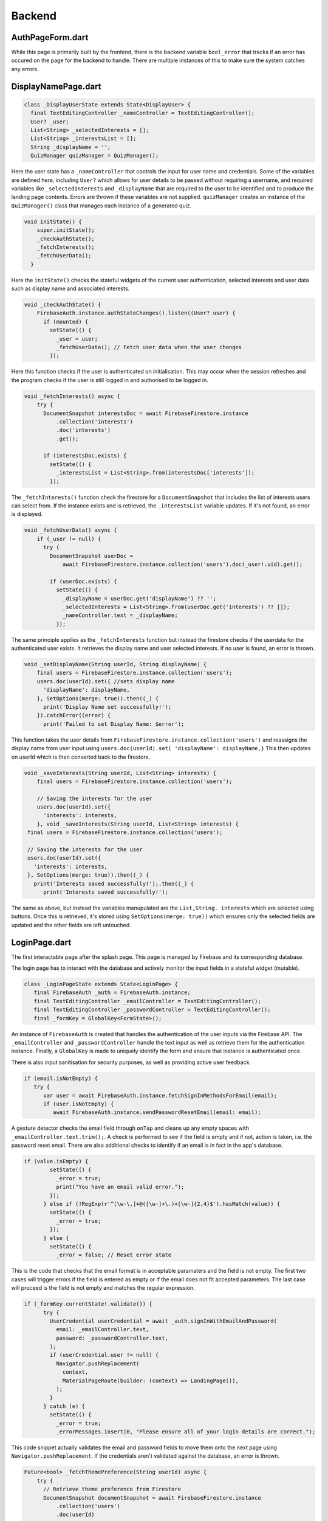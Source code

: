 Backend
=======

.. _Authorisation Page Form:

AuthPageForm.dart
-----------------

.. code-block:: dart
   class _AuthPageFormState extends State<AuthPageForm> {
   
     bool _error = false;

While this page is primarily built by the frontend, there is the backend variable ``bool_error`` that tracks if an error has occured on the page for the backend to handle. There are multiple instances of this to make sure the system catches any errors.


.. _Display Name Page:

DisplayNamePage.dart
--------------------

.. code-block:: dart

   class _DisplayUserState extends State<DisplayUser> {
     final TextEditingController _nameController = TextEditingController();
     User? _user;
     List<String> _selectedInterests = [];
     List<String> _interestsList = [];
     String _displayName = '';
     QuizManager quizManager = QuizManager();

Here the user state has a ``_nameController`` that controls the input for user name and credentials. Some of the variables are defined here, including ``User?`` which allows for user details to be passed without requiring a username, and required variables like ``_selectedInterests`` and ``_displayName`` that are required to the user to be identified and to produce the landing page contents. Errors are thrown if these variables are not supplied. ``quizManager`` creates an instance of the ``QuizManager()`` class that manages each instance of a generated quiz.

.. code-block:: dart

   void initState() {
       super.initState();
       _checkAuthState();
       _fetchInterests();
       _fetchUserData();
     }

Here the ``initState()`` checks the stateful widgets of the current user authentication, selected interests and user data such as display name and associated interests.

.. code-block:: dart

   void _checkAuthState() {
       FirebaseAuth.instance.authStateChanges().listen((User? user) {
         if (mounted) {
           setState(() {
             _user = user;
             _fetchUserData(); // Fetch user data when the user changes
           });

Here this function checks if the user is authenticated on initialisation. This may occur when the session refreshes and the program checks if the user is still logged in and authorised to be logged in.

.. code-block:: dart

   void _fetchInterests() async {
       try {
         DocumentSnapshot interestsDoc = await FirebaseFirestore.instance
             .collection('interests')
             .doc('interests')
             .get();
   
         if (interestsDoc.exists) {
           setState(() {
             _interestsList = List<String>.from(interestsDoc['interests']);
           });

The ``_fetchInterests()`` function check the firestore for a ``DocumentSnapshot`` that includes the list of interests users can select from. If the instance exists and is retrieved, the ``_interestsList`` variable updates. If it's not found, an error is displayed.

.. code-block:: dart

   void _fetchUserData() async {
       if (_user != null) {
         try {
           DocumentSnapshot userDoc =
               await FirebaseFirestore.instance.collection('users').doc(_user!.uid).get();
   
           if (userDoc.exists) {
             setState(() {
               _displayName = userDoc.get('displayName') ?? '';
               _selectedInterests = List<String>.from(userDoc.get('interests') ?? []);
               _nameController.text = _displayName;
             });

The same principle applies as the ``_fetchInterests`` function but instead the firestore checks if the userdata for the authenticated user exists. It retrieves the display name and user selected interests. If no user is found, an error is thrown.

.. code-block:: dart

   void _setDisplayName(String userId, String displayName) {
       final users = FirebaseFirestore.instance.collection('users');
       users.doc(userId).set({ //sets display name
         'displayName': displayName,
       }, SetOptions(merge: true)).then((_) {
         print('Display Name set successfully!');
       }).catchError((error) {
         print('Failed to set Display Name: $error');

This function takes the user details from ``FirebaseFirestore.instance.collection('users')`` and reassigns the display name from user input using ``users.doc(userId).set(
'displayName': displayName,}`` This then updates on userId which is then converted back to the firestore.

.. code-block:: dart

   void _saveInterests(String userId, List<String> interests) {
       final users = FirebaseFirestore.instance.collection('users');
   
       // Saving the interests for the user
       users.doc(userId).set({
         'interests': interests,
       }, void _saveInterests(String userId, List<String> interests) {
    final users = FirebaseFirestore.instance.collection('users');

    // Saving the interests for the user
    users.doc(userId).set({
      'interests': interests,
    }, SetOptions(merge: true)).then((_) {
      print('Interests saved successfully!');.then((_) {
         print('Interests saved successfully!');

The same as above, but instead the variables manupulated are the ``List,String. interests`` which are selected using buttons. Once this is retrieved, it's stored using ``SetOptions(merge: true))`` which ensures only the selected fields are updated and the other fields are left untouched.

.. _Login Page:

LoginPage.dart
----------------

The first interactable page after the splash page. This page is managed by Firebase and its corresponding database.

The login page has to interact with the database and actively monitor the input fields in a stateful widget (mutable).

.. code-block:: dart

   class _LoginPageState extends State<LoginPage> {
      final FirebaseAuth _auth = FirebaseAuth.instance;
      final TextEditingController _emailController = TextEditingController();
      final TextEditingController _passwordController = TextEditingController();
      final _formKey = GlobalKey<FormState>();

An instance of ``FirebaseAuth`` is created that handles the authentication of the user inputs via the Firebase API. The ``_emailController`` and ``_passwordController`` handle the text input as well as retrieve them for the authentication instance. Finally, a ``GlobalKey`` is made to uniquely identify the form and ensure that instance is authenticated once.

There is also input sanitisation for security purposes, as well as providing active user feedback.

.. code-block:: dart

   if (email.isNotEmpty) {
      try {
         var user = await FirebaseAuth.instance.fetchSignInMethodsForEmail(email);
         if (user.isNotEmpty) {
            await FirebaseAuth.instance.sendPasswordResetEmail(email: email);

A gesture detector checks the email field through ``onTap`` and cleans up any empty spaces with ``_emailController.text.trim();``. A check is performed to see if the field is empty and if not, action is taken, i.e. the password reset email. There are also additional checks to identify if an email is in fact in the app's database.

.. code-block:: dart

   if (value.isEmpty) {
           setState(() {
             _error = true;
             print("You have an email valid error.");
           });
         } else if (!RegExp(r'^[\w-\.]+@([\w-]+\.)+[\w-]{2,4}$').hasMatch(value)) {
           setState(() {
             _error = true;
           });
         } else {
           setState(() {
             _error = false; // Reset error state

This is the code that checks that the email format is in acceptable paramaters and the field is not empty. The first two cases will trigger errors if the field is entered as empty or if the email does not fit accepted parameters. The last case will proceed is the field is not empty and matches the regular expression.

.. code-block:: dart

   if (_formKey.currentState!.validate()) {
         try {
           UserCredential userCredential = await _auth.signInWithEmailAndPassword(
             email: _emailController.text,
             password: _passwordController.text,
           );
           if (userCredential.user != null) {
             Navigator.pushReplacement(
               context,
               MaterialPageRoute(builder: (context) => LandingPage()),
             );
           }
         } catch (e) {
           setState(() {
             _error = true;
             _errorMessages.insert(0, "Please ensure all of your login details are correct.");

This code snippet actually validates the email and password fields to move them onto the next page using ``Navigator.pushReplacement``. If the credentials aren't validated against the database, an error is thrown.

.. code-block:: dart
   
   Future<bool> _fetchThemePreference(String userId) async {
       try {
         // Retrieve theme preference from Firestore
         DocumentSnapshot documentSnapshot = await FirebaseFirestore.instance
             .collection('users')
             .doc(userId)
             .get();
   
         if (documentSnapshot.exists) {
           return documentSnapshot['darkMode'] ?? false;
         }
   
         // Default to light mode if not specified
         return false;
       } catch (e) {
         print('Error fetching theme preference: $e');
         // Default to light mode in case of error
         return false;
       }
     }
   
     void _setTheme(bool isDarkMode, BuildContext context) {
       context.read<ThemeNotifier>().setTheme(isDarkMode);

When progressing from the login page to the landing page, the Firestore is checked if ``documentSnapshot.exists``, meaning the user selected the dark theme prior to logging in, meaning the landing page will also display as dark mode. If the theming data wasn't modified or can't be retrieved, the landing page will default to light mode. ``setTheme(isDarkMode)`` is the setter of this if the conditions are fulfilled.

.. _Registration Page:

RegistrationPage.dart
---------------------

.. code-block:: dart

   Future<void> _register() async {
       try {
         UserCredential userCredential = await _auth.createUserWithEmailAndPassword(
           email: _emailController.text,
           password: _passwordController.text,
         );
   
         User? user = userCredential.user;
   
         if (user != null) {
           await _createDatabase();
           Navigator.pushReplacement(
             context,
             MaterialPageRoute(builder: (context) => LandingPage()),
           );
         }

Here, the ``_register()`` function attempts to take the input credentials from the fields and place them into the Firebase database. given ``user != null``, it will create an entry in the database and automatically log them into the application.

.. code-block:: dart

   } catch (e) {
         print("Registration failed: $e");
         ScaffoldMessenger.of(context).showSnackBar(
           SnackBar(
             content: Text("Registration failed. Please try again."),
             duration: Duration(seconds: 3),

Should the entry be null, it will display an error for 3 seconds.

.. _Landing Page:

LandingPage.dart
----------------

.. code-block:: dart

   class _LandingPageState extends State<LandingPage> {
     User? _user;
   
     final QuizManager quizManager = QuizManager();
   
     @override
     void initState() {
       super.initState();
       _checkAuthState();
     }
   
     void _checkAuthState() {
       FirebaseAuth.instance.authStateChanges().listen((User? user) {
         if (mounted) {
           setState(() {
             _user = user; // Set the current user
           });

Inside the Landing Page widget, there are listeners for ``authStateChanges()`` that alter the UI depending on the authentication states of the ``User`` variable. This class also creates an instance of the ``QuizManager`` which shows various quizzes and quiz data thata is retrieved from the datastore associated with the user.

.. _Quiz Page:

quiz.dart
---------

The main logic of the quizzes users will interact with.

.. code-block:: dart

   class QuestionAnswer {
   
     void debugPrint() {}
   
     Map<String, dynamic> toFirestore() { return {}; }
   }

The ``QuestionAnswer`` class is responsible for taking user input and converting it to a format that makes it suitable for use in the Firestore database. ``Map<String, dynamic> toFirestore()`` makes this conversion.

.. code-block:: dart

   class QuestionMultipleChoice extends QuestionAnswer {
   
     QuestionMultipleChoice({ required this.options, required this.correctAnswers });
   
     // Multiple choice have multiple options
     // and also a list of correct answers in case 1 or more is correct
     // Probably should detect if there is 1 or more and display UI accordingly
     List<String> options;
     List<int> correctAnswers; 

``QuestionMultipleChoice`` is a subclass of ``QuestionAnswer`` that creates the logic of a multiple choice question. The options the user chooses are represented as strings whereas the number of options (from 1 to n) are represented as integers.

.. code-block:: dart

   Map<String, dynamic> toFirestore() {
       return {
         "options": options, 
         "correctAnswers": correctAnswers
       };
     }
   
     factory QuestionMultipleChoice.fromMap(Map<String, dynamic> map) {
       return QuestionMultipleChoice(
           options: map["options"] is Iterable ? List.from(map["options"]) : List.empty(), 
           correctAnswers:  map["correctAnswers"] is Iterable ? List.from(map["correctAnswers"]) : List.empty()
         );

Here a map is formed to make a keypair of the options and correct answers to be placed in the Firestore. The factory option also creates a QuestionMultipleChoice object from the Firestore map, allowing for flexible conversion of data from the app and the database.

.. code-block:: dart

  String questionText = ""; 

  // This is the type of question. This determines how the question will be displayed/answered
  QuestionType type = QuestionType.none; 

  // Stores the difficulty of the question 
  int difficulty = 0; 

  // List of tags/topics for sorting
  List<String> tags = List.empty(growable: true);

  QuestionAnswer answer = QuestionAnswer();

Here the basic parameters that make up a ``Question`` are initialised. These values are then converted and mapped to a Firestore format much like the previous examples.

.. code-block:: dart

    question.questionText = data["questionText"];
    question.type = QuestionType.values[data["type"]];
    question.difficulty = data.containsKey("difficulty") ? data["difficulty"] : 0;
    question.tags = data["tags"] is Iterable ? List.from(data["tags"]) : List.empty();

    if (question.type == QuestionType.multipleChoice) {
      question.answer = QuestionMultipleChoice.fromMap(data["answer"]);
    }

    return question;

Here data is retrieved from the Firestore using a ``factory`` constructor to assign various properties to `QuizQuestion`, adding extra variables should the question be of the `multipleChoice` type. This then creates a ``QuizQuestion`` object that is used throughout the application.

.. code-block:: dart

   class Quiz { 
   
     Quiz();
   
     // Name/Id of the Quiz
     String name = ""; 
   
     // Quiz creator if any
     // Can be null
     String? creator;
   
     // The share code 
     // Can be null
     String? shareCode;
   
     // Quizzes can be tagged for specific topics
     List<String> tags = List.empty(growable: true);
   
     // Store a List of Ids to questions
     // These questions will be stored outside of the quiz
     List<String> questionIds = List.empty(growable: true); 
   
   
     // This is not stored in the database and is loaded later when the quiz starts 
     List<QuizQuestion> loadedQuestions = List.empty(growable: true);

In a similar fashion to the question structure, here we have the function that generates the quiz itself, including variables like ``creator`` and ``shareCode`` which identifies the quiz through "metadata".

.. code-block:: dart

  // Get the number of questions in the quiz
  int length() { 
    return questionIds.length;
  }

  // Returns a string for the name of the creator
  // or if its auto generated it returns "Auto-Generated"
  String getCreator() {
    return isQuizGenerated() ? "Auto-Generated" : creator!;
  }

  // This returns the sharecode if it exists 
  // If it does not exist it returns an empty string 
  String getShareCode() {
    return shareCode != null ? shareCode! : "";
  }

  // Get if the quiz is generated or is user created
  bool isQuizGenerated() {
    return creator == null ? true : false; 
  }

The quiz properties differ to the question properties as some of its "metadata" would be viewed outside of the context it's contained in, such as the ``creator`` being displayed in the description of the quiz. Hence the use of getters. The method of retrieving these variables from the firestore are identical to the ``Quiz`` example above.

.. _Quiz Manager:

quizManager.dart
----------------

The quiz manager is focused on collating the quizzes together and retrieving them based on their properties through "tags" such as ``difficulty`` and ``shareCode`` which all take part in identifying an individual quiz.

.. code-block:: dart

   class QuizManager {
     // Searches for quizzes with the specified tags
     // Returns an empty list if none exist
     Future<List<Quiz>> getQuizzesWithTags(List<String> tags) {
       return Future(() => List.empty());
     }

The ``QuizManager`` class picks through the tagging system and converts Firestore data into outputs the manager can compare with user input to.

.. code-block:: dart

   // Grab the object with a converter
       var quizRef = await db
           .collection("quizzes")
           .doc(id)
           .withConverter(
               fromFirestore: Quiz.fromFirestore,
               toFirestore: (Quiz quiz, _) => quiz.toFirestore())
           .get();
   
       // Test if the quiz exists
       // If it doesn't return null
       if (!quizRef.exists) {
         return Future(() => null);
       }

``withConverter`` can intercahnge between the object and the database fields. We take the converted parameters and test against various conditionals such as if the reference exists (if no, return null). This is done with all the search parameters for quizzes.

.. _Level Logic:

levellogic.dart
---------------

This file refers to the logic inside the ranking system each user has. It's initialised with

.. code-block:: dart

   int xp = 10;
   int level = 0;
   String rank = '';
   // max level is 10
   bool reachedMaxLevel = false;

Users have a number, a written rank name associated with the xp number and a maxLevel cap that turns on a boolean.

.. code-block:: dart
   
   void setXp(int quizXp){
     xp += quizXp;
   
     // check if level has changed
     if(checkIfLeveledUp() == true){
       if(reachedMaxLevel == true){
         // print 'congrats! you have leveled up as far as possible' message
       }
       else{
         // print 'congrats! you leveled up' message
       }
     }
   
     level = setLevel();
     rank = setRank();

This function is called after the user completes a quiz and updates their xp level according to their performance which is decided by the quiz/questions. There is also a boolean check if the xp increases rank or reaches max level.

.. code-block:: dart
   
   int setLevel(){
     List<int> levels = [100,300,500,1000,1500,2250,3000,4000,5000,7000];
     int currentLevel = 0;
     for(int i=0;i<=9;i++){
       if(xp < levels[i]){
         currentLevel = i;
         break;
       }
       else{
         currentLevel = 10;
         reachedMaxLevel = true;
       }
     }
     return currentLevel;
   }

``setLevel`` is called whenever xp changes, which is used often in the other functions such as ``setXp``. This also sets the rank boundaries that divide the string rank names below:

.. code-block:: dart
   
   String setRank(){
     List<String> rankList = ['Copper', 'Silver', 'Gold', 'Pearl', 'Jade', 'Ruby', 'Sapphire', 'Emerald', 'Opal', 'Diamond'];
     String rank = '';
     for(int i=0;i<=9;i++){
       if(level == i){
         rank = rankList[i];
       }
     }
     return rank;


.. _Main:

main.dart
---------
There is not much in terms of backend for the ``main.dart`` file. It's responsible for initialising the frontend widgets as well as the Firebase services the application uses often.

.. code-block:: dart
   
   void main() async {
     WidgetsFlutterBinding.ensureInitialized();
     
     await Firebase.initializeApp(
       options: DefaultFirebaseOptions.currentPlatform,
     );
     
     runApp(const MyApp());
   }

